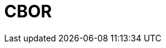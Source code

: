 // Do not edit directly!
// This file was generated by camel-quarkus-maven-plugin:update-extension-doc-page

= CBOR
:cq-artifact-id: camel-quarkus-cbor
:cq-artifact-id-base: cbor
:cq-native-supported: false
:cq-status: Preview
:cq-deprecated: false
:cq-jvm-since: 1.1.0
:cq-native-since: n/a
:cq-camel-part-name: cbor
:cq-camel-part-title: CBOR
:cq-camel-part-description: Unmarshal a CBOR payload to POJO and back.
:cq-extension-page-title: CBOR
